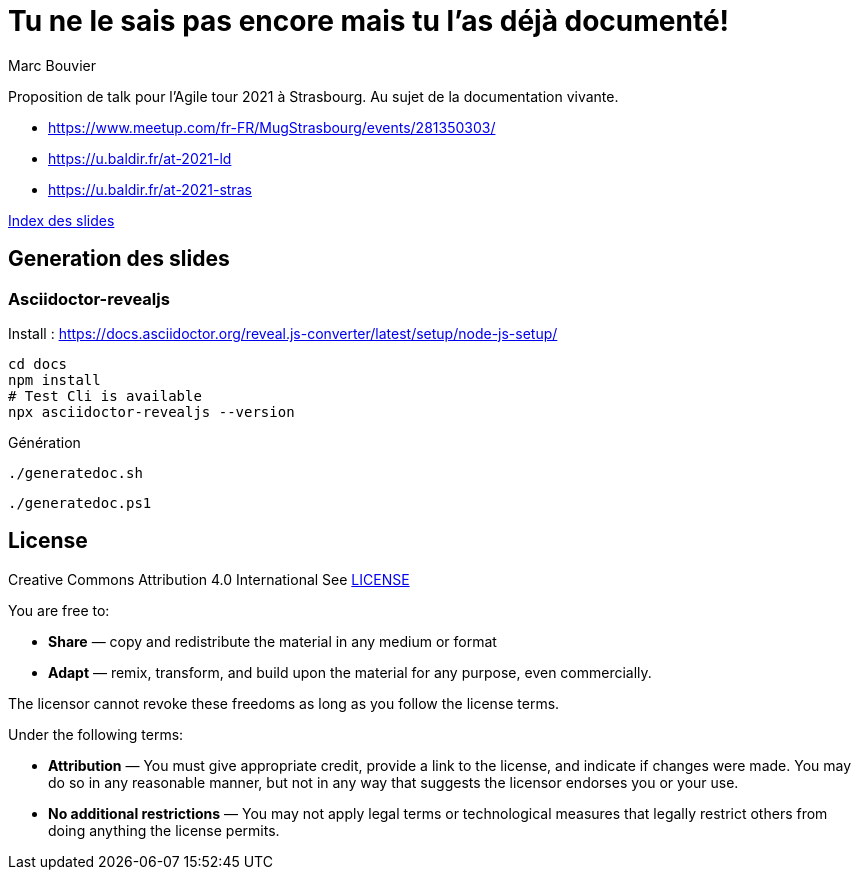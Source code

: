 = Tu ne le sais pas encore mais tu l'as déjà documenté!
:author: Marc Bouvier
:copyright: CC-BY-4.0

Proposition de talk pour l'Agile tour 2021 à Strasbourg.
Au sujet de la documentation vivante.

- https://www.meetup.com/fr-FR/MugStrasbourg/events/281350303/
- https://u.baldir.fr/at-2021-ld
- https://u.baldir.fr/at-2021-stras

link:docs/index.adoc[Index des slides]

== Generation des slides

=== Asciidoctor-revealjs

Install : https://docs.asciidoctor.org/reveal.js-converter/latest/setup/node-js-setup/

[source,bash]
----
cd docs
npm install
# Test Cli is available
npx asciidoctor-revealjs --version
----

Génération

[source,bash]
----
./generatedoc.sh
----

[source,pwsh]
----
./generatedoc.ps1
----

== License

Creative Commons Attribution 4.0 International
See link:LICENSE[]

You are free to:

* *Share* — copy and redistribute the material in any medium or format
* *Adapt* — remix, transform, and build upon the material
for any purpose, even commercially.

The licensor cannot revoke these freedoms as long as you follow the license terms.

Under the following terms:

* *Attribution* — You must give appropriate credit, provide a link to the license, and indicate if changes were made. You may do so in any reasonable manner, but not in any way that suggests the licensor endorses you or your use.
* *No additional restrictions* — You may not apply legal terms or technological measures that legally restrict others from doing anything the license permits.